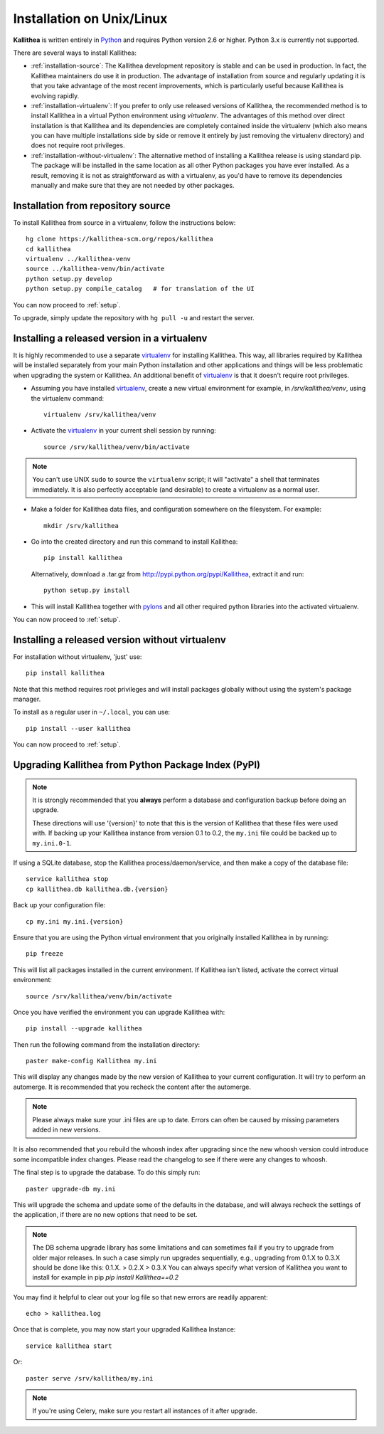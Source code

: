 .. _installation:

==========================
Installation on Unix/Linux
==========================

**Kallithea** is written entirely in Python_ and requires Python version
2.6 or higher. Python 3.x is currently not supported.

There are several ways to install Kallithea:

- :ref:`installation-source`: The Kallithea development repository is stable
  and can be used in production. In fact, the Kallithea maintainers do
  use it in production. The advantage of installation from source and regularly
  updating it is that you take advantage of the most recent improvements, which
  is particularly useful because Kallithea is evolving rapidly.

- :ref:`installation-virtualenv`: If you prefer to only use released versions
  of Kallithea, the recommended method is to install Kallithea in a virtual
  Python environment using `virtualenv`. The advantages of this method over
  direct installation is that Kallithea and its dependencies are completely
  contained inside the virtualenv (which also means you can have multiple
  installations side by side or remove it entirely by just removing the
  virtualenv directory) and does not require root privileges.

- :ref:`installation-without-virtualenv`: The alternative method of installing
  a Kallithea release is using standard pip. The package will be installed in
  the same location as all other Python packages you have ever installed. As a
  result, removing it is not as straightforward as with a virtualenv, as you'd
  have to remove its dependencies manually and make sure that they are not
  needed by other packages.

.. _installation-source:

Installation from repository source
-----------------------------------

To install Kallithea from source in a virtualenv, follow the instructions
below::

        hg clone https://kallithea-scm.org/repos/kallithea
        cd kallithea
        virtualenv ../kallithea-venv
        source ../kallithea-venv/bin/activate
        python setup.py develop
        python setup.py compile_catalog   # for translation of the UI

You can now proceed to :ref:`setup`.

To upgrade, simply update the repository with ``hg pull -u`` and restart the
server.

.. _installation-virtualenv:

Installing a released version in a virtualenv
---------------------------------------------

It is highly recommended to use a separate virtualenv_ for installing Kallithea.
This way, all libraries required by Kallithea will be installed separately from your
main Python installation and other applications and things will be less
problematic when upgrading the system or Kallithea.
An additional benefit of virtualenv_ is that it doesn't require root privileges.

- Assuming you have installed virtualenv_, create a new virtual environment
  for example, in `/srv/kallithea/venv`, using the virtualenv command::

    virtualenv /srv/kallithea/venv

- Activate the virtualenv_ in your current shell session by running::

    source /srv/kallithea/venv/bin/activate

.. note:: You can't use UNIX ``sudo`` to source the ``virtualenv`` script; it
   will "activate" a shell that terminates immediately. It is also perfectly
   acceptable (and desirable) to create a virtualenv as a normal user.

- Make a folder for Kallithea data files, and configuration somewhere on the
  filesystem. For example::

    mkdir /srv/kallithea

- Go into the created directory and run this command to install Kallithea::

    pip install kallithea

  Alternatively, download a .tar.gz from http://pypi.python.org/pypi/Kallithea,
  extract it and run::

    python setup.py install

- This will install Kallithea together with pylons_ and all other required
  python libraries into the activated virtualenv.

You can now proceed to :ref:`setup`.

.. _installation-without-virtualenv:

Installing a released version without virtualenv
------------------------------------------------

For installation without virtualenv, 'just' use::

    pip install kallithea

Note that this method requires root privileges and will install packages
globally without using the system's package manager.

To install as a regular user in ``~/.local``, you can use::

    pip install --user kallithea

You can now proceed to :ref:`setup`.

Upgrading Kallithea from Python Package Index (PyPI)
-----------------------------------------------------

.. note::
   It is strongly recommended that you **always** perform a database and
   configuration backup before doing an upgrade.

   These directions will use '{version}' to note that this is the version of
   Kallithea that these files were used with.  If backing up your Kallithea
   instance from version 0.1 to 0.2, the ``my.ini`` file could be
   backed up to ``my.ini.0-1``.


If using a SQLite database, stop the Kallithea process/daemon/service, and
then make a copy of the database file::

 service kallithea stop
 cp kallithea.db kallithea.db.{version}


Back up your configuration file::

 cp my.ini my.ini.{version}


Ensure that you are using the Python virtual environment that you originally
installed Kallithea in by running::

 pip freeze

This will list all packages installed in the current environment.  If
Kallithea isn't listed, activate the correct virtual environment::

 source /srv/kallithea/venv/bin/activate


Once you have verified the environment you can upgrade Kallithea with::

 pip install --upgrade kallithea


Then run the following command from the installation directory::

 paster make-config Kallithea my.ini

This will display any changes made by the new version of Kallithea to your
current configuration. It will try to perform an automerge. It is recommended
that you recheck the content after the automerge.

.. note::
   Please always make sure your .ini files are up to date. Errors can
   often be caused by missing parameters added in new versions.


It is also recommended that you rebuild the whoosh index after upgrading since
the new whoosh version could introduce some incompatible index changes. Please
read the changelog to see if there were any changes to whoosh.


The final step is to upgrade the database. To do this simply run::

 paster upgrade-db my.ini

This will upgrade the schema and update some of the defaults in the database,
and will always recheck the settings of the application, if there are no new
options that need to be set.


.. note::
   The DB schema upgrade library has some limitations and can sometimes fail if you try to
   upgrade from older major releases. In such a case simply run upgrades sequentially, e.g.,
   upgrading from 0.1.X to 0.3.X should be done like this: 0.1.X. > 0.2.X > 0.3.X
   You can always specify what version of Kallithea you want to install for example in pip
   `pip install Kallithea==0.2`

You may find it helpful to clear out your log file so that new errors are
readily apparent::

 echo > kallithea.log

Once that is complete, you may now start your upgraded Kallithea Instance::

 service kallithea start

Or::

 paster serve /srv/kallithea/my.ini

.. note::
   If you're using Celery, make sure you restart all instances of it after
   upgrade.


.. _virtualenv: http://pypi.python.org/pypi/virtualenv
.. _Python: http://www.python.org/
.. _pylons: http://www.pylonsproject.org/
